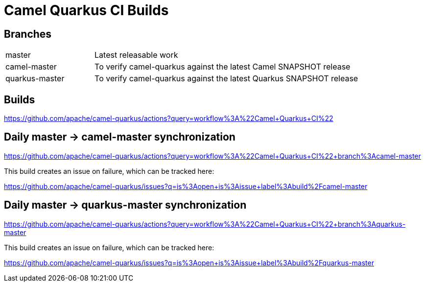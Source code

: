 [[ci]]
= Camel Quarkus CI Builds

== Branches

[width="100%",cols="1,3"]
|===
|master | Latest releasable work
|camel-master | To verify camel-quarkus against the latest Camel SNAPSHOT release
|quarkus-master| To verify camel-quarkus against the latest Quarkus SNAPSHOT release
|===

== Builds

https://github.com/apache/camel-quarkus/actions?query=workflow%3A%22Camel+Quarkus+CI%22

== Daily master -> camel-master synchronization

https://github.com/apache/camel-quarkus/actions?query=workflow%3A%22Camel+Quarkus+CI%22+branch%3Acamel-master

This build creates an issue on failure, which can be tracked here:

https://github.com/apache/camel-quarkus/issues?q=is%3Aopen+is%3Aissue+label%3Abuild%2Fcamel-master

== Daily master -> quarkus-master synchronization

https://github.com/apache/camel-quarkus/actions?query=workflow%3A%22Camel+Quarkus+CI%22+branch%3Aquarkus-master

This build creates an issue on failure, which can be tracked here:

https://github.com/apache/camel-quarkus/issues?q=is%3Aopen+is%3Aissue+label%3Abuild%2Fquarkus-master
